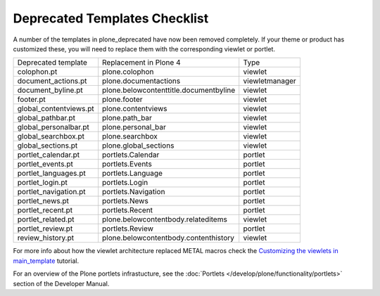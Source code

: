 ==============================
Deprecated Templates Checklist
==============================

A number of the templates in plone_deprecated have now been removed completely.
If your theme or product has customized these, you will need to replace them with the corresponding viewlet or portlet.

+----------------------------------------------+----------------------------------------+-----------------+
| Deprecated template                          | Replacement in Plone 4                 | Type            |
+----------------------------------------------+----------------------------------------+-----------------+
| colophon.pt                                  | plone.colophon                         | viewlet         |
+----------------------------------------------+----------------------------------------+-----------------+
| document_actions.pt                          | plone.documentactions                  | viewletmanager  |
+----------------------------------------------+----------------------------------------+-----------------+
| document_byline.pt                           | plone.belowcontenttitle.documentbyline | viewlet         |
+----------------------------------------------+----------------------------------------+-----------------+
| footer.pt                                    | plone.footer                           | viewlet         |
+----------------------------------------------+----------------------------------------+-----------------+
| global_contentviews.pt                       | plone.contentviews                     | viewlet         |
+----------------------------------------------+----------------------------------------+-----------------+
| global_pathbar.pt                            | plone.path_bar                         | viewlet         |
+----------------------------------------------+----------------------------------------+-----------------+
| global_personalbar.pt                        | plone.personal_bar                     | viewlet         |
+----------------------------------------------+----------------------------------------+-----------------+
| global_searchbox.pt                          | plone.searchbox                        | viewlet         |
+----------------------------------------------+----------------------------------------+-----------------+
| global_sections.pt                           | plone.global_sections                  | viewlet         |
+----------------------------------------------+----------------------------------------+-----------------+
| portlet_calendar.pt                          | portlets.Calendar                      | portlet         |
+----------------------------------------------+----------------------------------------+-----------------+
| portlet_events.pt                            | portlets.Events                        | portlet         |
+----------------------------------------------+----------------------------------------+-----------------+
| portlet_languages.pt                         | portlets.Language                      | portlet         |
+----------------------------------------------+----------------------------------------+-----------------+
| portlet_login.pt                             | portlets.Login                         | portlet         |
+----------------------------------------------+----------------------------------------+-----------------+
| portlet_navigation.pt                        | portlets.Navigation                    | portlet         |
+----------------------------------------------+----------------------------------------+-----------------+
| portlet_news.pt                              | portlets.News                          | portlet         |
+----------------------------------------------+----------------------------------------+-----------------+
| portlet_recent.pt                            | portlets.Recent                        | portlet         |
+----------------------------------------------+----------------------------------------+-----------------+
| portlet_related.pt                           | plone.belowcontentbody.relateditems    | viewlet         |
+----------------------------------------------+----------------------------------------+-----------------+
| portlet_review.pt                            | portlets.Review                        | portlet         |
+----------------------------------------------+----------------------------------------+-----------------+
| review_history.pt                            | plone.belowcontentbody.contenthistory  | viewlet         |
+----------------------------------------------+----------------------------------------+-----------------+

For more info about how the viewlet architecture replaced METAL macros check the `Customizing the viewlets in main_template <http://plone.org/documentation/kb/customizing-main-template-viewlets/>`_ tutorial.

For an overview of the Plone portlets infrastucture, see the :doc:`Portlets </develop/plone/functionality/portlets>` section of the Developer Manual.
